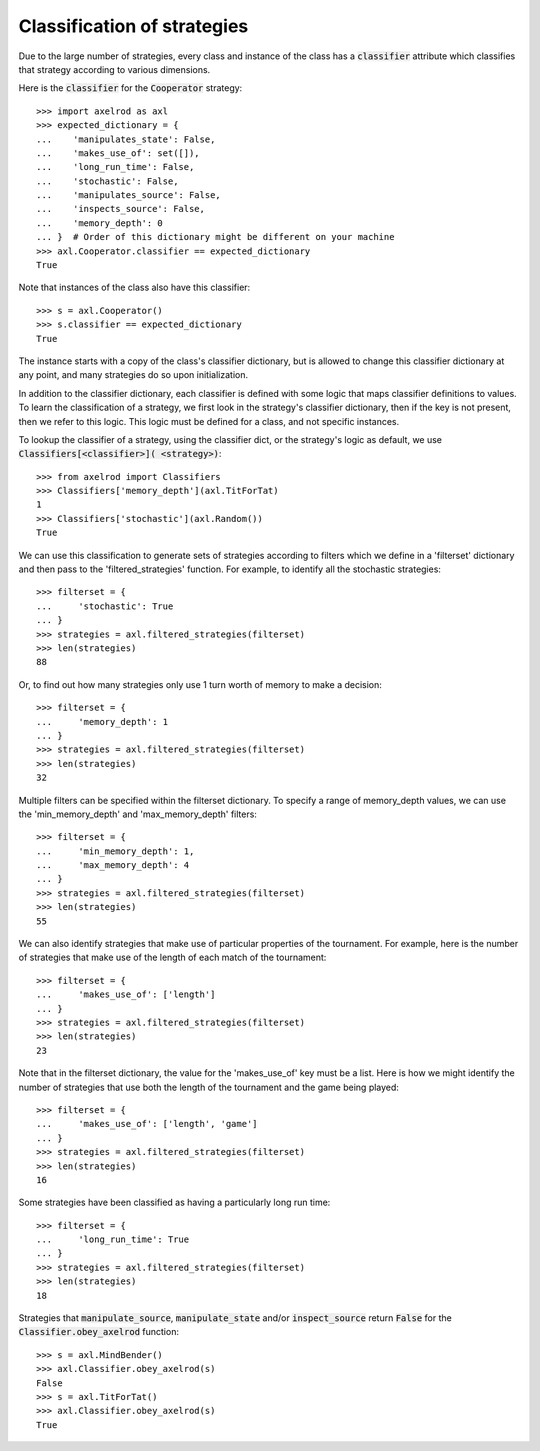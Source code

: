 .. _classification-of-strategies:

Classification of strategies
============================

Due to the large number of strategies, every class and instance of the class has
a :code:`classifier` attribute which classifies that strategy according to
various dimensions.

Here is the :code:`classifier` for the :code:`Cooperator` strategy::

    >>> import axelrod as axl
    >>> expected_dictionary = {
    ...    'manipulates_state': False,
    ...    'makes_use_of': set([]),
    ...    'long_run_time': False,
    ...    'stochastic': False,
    ...    'manipulates_source': False,
    ...    'inspects_source': False,
    ...    'memory_depth': 0
    ... }  # Order of this dictionary might be different on your machine
    >>> axl.Cooperator.classifier == expected_dictionary
    True

Note that instances of the class also have this classifier::

    >>> s = axl.Cooperator()
    >>> s.classifier == expected_dictionary
    True

The instance starts with a copy of the class's classifier dictionary, but is
allowed to change this classifier dictionary at any point, and many
strategies do so upon initialization.

In addition to the classifier dictionary, each classifier is defined with
some logic that maps classifier definitions to values.  To learn the
classification of a strategy, we first look in the strategy's classifier
dictionary, then if the key is not present, then we refer to this logic.
This logic must be defined for a class, and not specific instances.

To lookup the classifier of a strategy, using the classifier dict, or the
strategy's logic as default, we use :code:`Classifiers[<classifier>](
<strategy>)`::

    >>> from axelrod import Classifiers
    >>> Classifiers['memory_depth'](axl.TitForTat)
    1
    >>> Classifiers['stochastic'](axl.Random())
    True

We can use this classification to generate sets of strategies according to
filters which we define in a 'filterset' dictionary and then pass to the
'filtered_strategies' function. For example, to identify all the stochastic
strategies::

    >>> filterset = {
    ...     'stochastic': True
    ... }
    >>> strategies = axl.filtered_strategies(filterset)
    >>> len(strategies)
    88

Or, to find out how many strategies only use 1 turn worth of memory to
make a decision::

    >>> filterset = {
    ...     'memory_depth': 1
    ... }
    >>> strategies = axl.filtered_strategies(filterset)
    >>> len(strategies)
    32

Multiple filters can be specified within the filterset dictionary. To specify a
range of memory_depth values, we can use the 'min_memory_depth' and
'max_memory_depth' filters::

    >>> filterset = {
    ...     'min_memory_depth': 1,
    ...     'max_memory_depth': 4
    ... }
    >>> strategies = axl.filtered_strategies(filterset)
    >>> len(strategies)
    55

We can also identify strategies that make use of particular properties of the
tournament. For example, here is the number of strategies that  make use of the
length of each match of the tournament::

    >>> filterset = {
    ...     'makes_use_of': ['length']
    ... }
    >>> strategies = axl.filtered_strategies(filterset)
    >>> len(strategies)
    23

Note that in the filterset dictionary, the value for the 'makes_use_of' key
must be a list. Here is how we might identify the number of strategies that use
both the length of the tournament and the game being played::

    >>> filterset = {
    ...     'makes_use_of': ['length', 'game']
    ... }
    >>> strategies = axl.filtered_strategies(filterset)
    >>> len(strategies)
    16

Some strategies have been classified as having a particularly long run time::

    >>> filterset = {
    ...     'long_run_time': True
    ... }
    >>> strategies = axl.filtered_strategies(filterset)
    >>> len(strategies)
    18

Strategies that :code:`manipulate_source`, :code:`manipulate_state`
and/or :code:`inspect_source` return :code:`False` for the
:code:`Classifier.obey_axelrod` function::

    >>> s = axl.MindBender()
    >>> axl.Classifier.obey_axelrod(s)
    False
    >>> s = axl.TitForTat()
    >>> axl.Classifier.obey_axelrod(s)
    True
